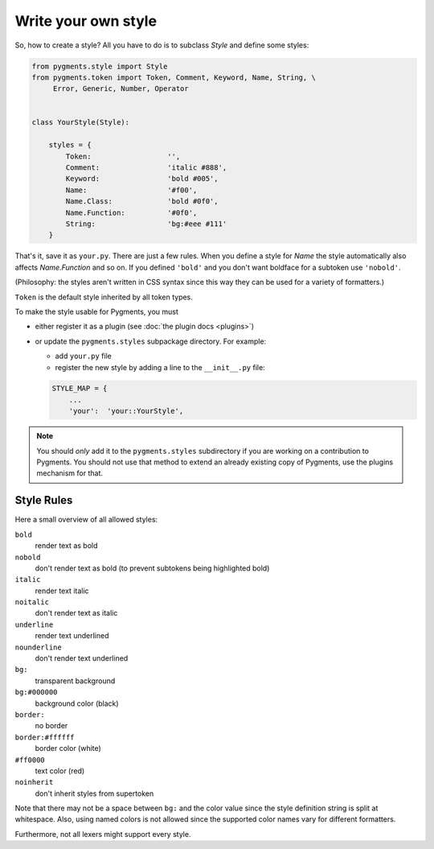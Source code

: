 .. -*- mode: rst -*-

====================
Write your own style
====================

So, how to create a style? All you have to do is to subclass `Style` and
define some styles:

.. sourcecode:: python

    from pygments.style import Style
    from pygments.token import Token, Comment, Keyword, Name, String, \
         Error, Generic, Number, Operator


    class YourStyle(Style):

        styles = {
            Token:                  '',
            Comment:                'italic #888',
            Keyword:                'bold #005',
            Name:                   '#f00',
            Name.Class:             'bold #0f0',
            Name.Function:          '#0f0',
            String:                 'bg:#eee #111'
        }

That's it, save it as ``your.py``. There are just a few rules. When you define a style for `Name`
the style automatically also affects `Name.Function` and so on. If you
defined ``'bold'`` and you don't want boldface for a subtoken use ``'nobold'``.

(Philosophy: the styles aren't written in CSS syntax since this way
they can be used for a variety of formatters.)

``Token`` is the default style inherited by all token types.

To make the style usable for Pygments, you must

* either register it as a plugin (see :doc:`the plugin docs <plugins>`)
* or update the ``pygments.styles`` subpackage directory. For example:

  * add ``your.py`` file
  * register the new style by adding a line to the ``__init__.py`` file:

  .. sourcecode:: python

      STYLE_MAP = {
          ...
          'your':  'your::YourStyle',

.. note::

    You should *only* add it to the ``pygments.styles`` subdirectory if you are
    working on a contribution to Pygments. You should not use that
    method to extend an already existing copy of Pygments, use the plugins
    mechanism for that.


Style Rules
===========

Here a small overview of all allowed styles:

``bold``
    render text as bold
``nobold``
    don't render text as bold (to prevent subtokens being highlighted bold)
``italic``
    render text italic
``noitalic``
    don't render text as italic
``underline``
    render text underlined
``nounderline``
    don't render text underlined
``bg:``
    transparent background
``bg:#000000``
    background color (black)
``border:``
    no border
``border:#ffffff``
    border color (white)
``#ff0000``
    text color (red)
``noinherit``
    don't inherit styles from supertoken

Note that there may not be a space between ``bg:`` and the color value
since the style definition string is split at whitespace.
Also, using named colors is not allowed since the supported color names
vary for different formatters.

Furthermore, not all lexers might support every style.

